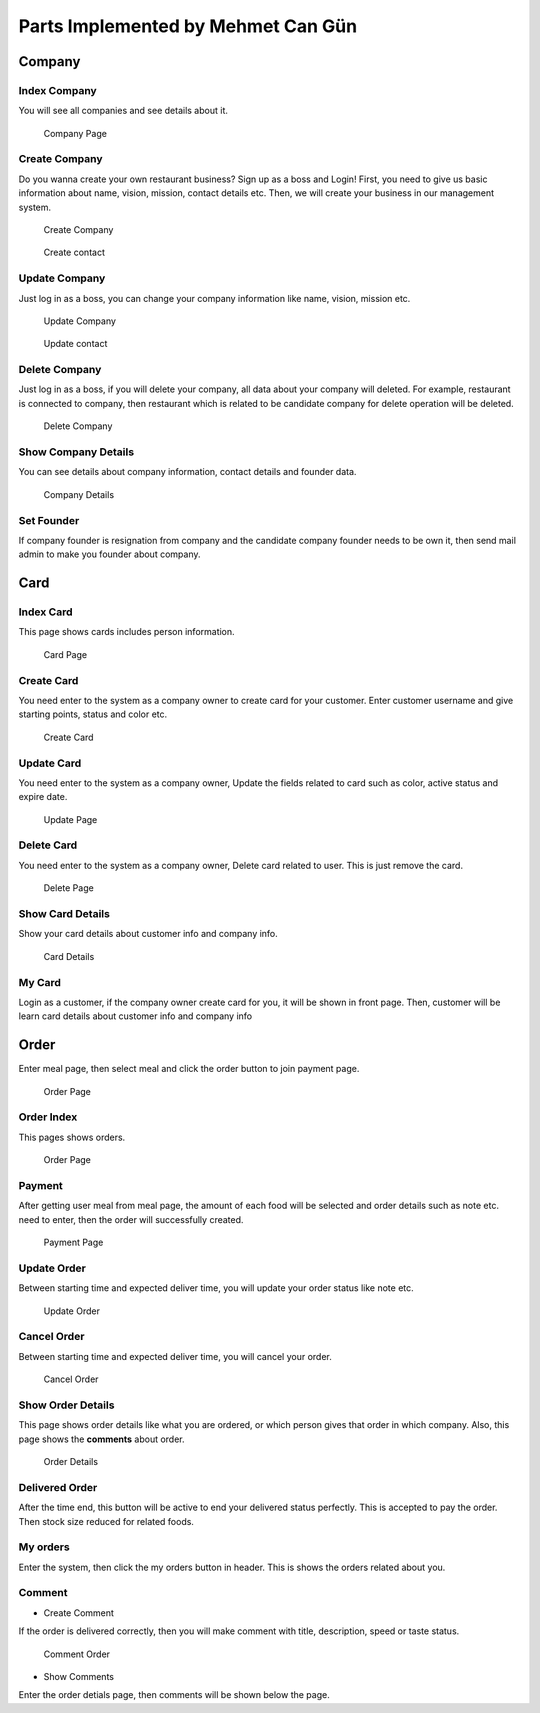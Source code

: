 Parts Implemented by Mehmet Can Gün
************************************

Company
--------------

Index Company
===============

You will see all companies and see details about it.

.. figure:: index_company.png
    :scale: 50 %
    :alt: Company Page

    Company Page

Create Company
===============

Do you wanna create your own restaurant business? Sign up as a boss and Login!
First, you need to give us basic information about name, vision, mission, contact details etc.
Then, we will create your business in our management system.

.. figure:: create_company.png
    :scale: 50 %
    :alt: Create Company

    Create Company

.. figure:: create_company_contact.png
    :scale: 50 %
    :alt: Create contact

    Create contact

Update Company
===============

Just log in as a boss, you can change your company information like name, vision, mission etc.

.. figure:: update_company.png
    :scale: 50 %
    :alt: Update Company

    Update Company

.. figure:: update_company_contact.png
    :scale: 50 %
    :alt: Update contact

    Update contact

Delete Company
===============

Just log in as a boss, if you will delete your company, all data about your company will deleted.
For example, restaurant is connected to company, then restaurant which is related to be candidate company for delete operation will be deleted.

.. figure:: delete_company.png
    :scale: 50 %
    :alt: Delete Company

    Delete Company

Show Company Details
=====================

You can see details about company information, contact details and founder data.

.. figure:: details_about_company.png
    :scale: 50 %
    :alt: Company Details

    Company Details

Set Founder
================

If company founder is resignation from company and the candidate company founder needs to be own it, then send mail admin to make you founder about company.


Card
--------------

Index Card
===============

This page shows cards includes person information.

.. figure:: index_card.png
    :scale: 50 %
    :alt: Card Page

    Card Page

Create Card
===============

You need enter to the system as a company owner to create card for your customer.
Enter customer username and give starting points, status and color etc.

.. figure:: create_card.png
    :scale: 50 %
    :alt: Create Card

    Create Card

Update Card
===============

You need enter to the system as a company owner,
Update the fields related to card such as color, active status and expire date.

.. figure:: update_card.png
    :scale: 50 %
    :alt: Update Page

    Update Page


Delete Card
===============

You need enter to the system as a company owner,
Delete card related to user. This is just remove the card.

.. figure:: delete_card.png
    :scale: 50 %
    :alt: Delete Page

    Delete Page

Show Card Details
==================

Show your card details about customer info and company info.

.. figure:: card_details.png
    :scale: 50 %
    :alt: Card Details

    Card Details

My Card
===============

Login as a customer, if the company owner create card for you, it will be shown in front page. 
Then, customer will be learn card details about customer info and company info


Order
--------------

Enter meal page, then select meal and click the order button to join payment page.

.. figure:: order_meal_to_payment.png
    :scale: 50 %
    :alt: Order Page

    Order Page

Order Index
===============

This pages shows orders.

.. figure:: index_order.png
    :scale: 50 %
    :alt: Order Page

    Order Page

Payment
===============

After getting user meal from meal page, the amount of each food will be selected and order details such as note etc. need to enter, then the order will successfully created.

.. figure:: payment_page.png
    :scale: 50 %
    :alt: Payment Page

    Payment Page

Update Order
===============

Between starting time and expected deliver time, you will update your order status like note etc.

.. figure:: update_order.png
    :scale: 50 %
    :alt: Update Order

    Update Order


Cancel Order
===============

Between starting time and expected deliver time, you will cancel your order.

.. figure:: cancel_order.png
    :scale: 50 %
    :alt: Cancel Order

    Cancel Order

Show Order Details
===================

This page shows order details like what you are ordered, or which person gives that order in which company.
Also, this page shows the **comments** about order.

.. figure:: order_details.png
    :scale: 50 %
    :alt: Order Details

    Order Details

Delivered Order
================

After the time end, this button will be active to end your delivered status perfectly. This is accepted to pay the order. Then stock size reduced for related foods.

My orders
===============

Enter the system, then click the my orders button in header. This is shows the orders related about you.

Comment
===============

- Create Comment
If the order is delivered correctly, then you will make comment with title, description, speed or taste status.

.. figure:: comment_order.png
    :scale: 50 %
    :alt: Comment Order

    Comment Order

- Show Comments 
Enter the order detials page, then comments will be shown below the page.